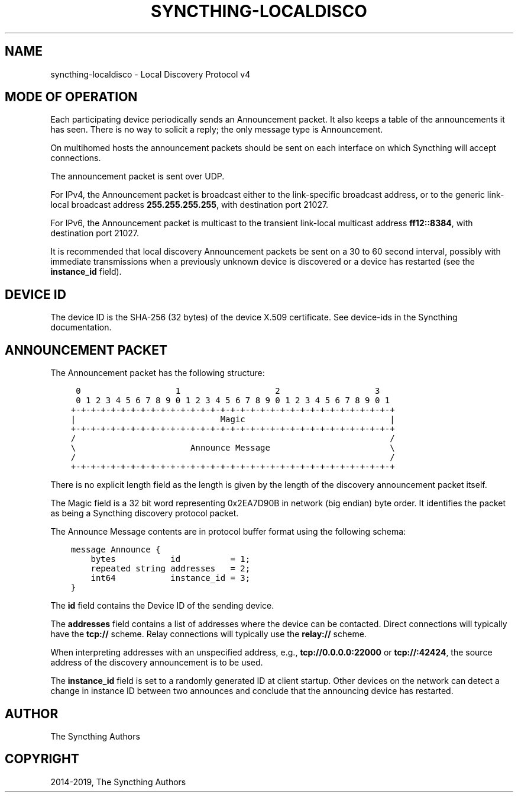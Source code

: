 .\" Man page generated from reStructuredText.
.
.TH "SYNCTHING-LOCALDISCO" "7" "Mar 11, 2021" "v1" "Syncthing"
.SH NAME
syncthing-localdisco \- Local Discovery Protocol v4
.
.nr rst2man-indent-level 0
.
.de1 rstReportMargin
\\$1 \\n[an-margin]
level \\n[rst2man-indent-level]
level margin: \\n[rst2man-indent\\n[rst2man-indent-level]]
-
\\n[rst2man-indent0]
\\n[rst2man-indent1]
\\n[rst2man-indent2]
..
.de1 INDENT
.\" .rstReportMargin pre:
. RS \\$1
. nr rst2man-indent\\n[rst2man-indent-level] \\n[an-margin]
. nr rst2man-indent-level +1
.\" .rstReportMargin post:
..
.de UNINDENT
. RE
.\" indent \\n[an-margin]
.\" old: \\n[rst2man-indent\\n[rst2man-indent-level]]
.nr rst2man-indent-level -1
.\" new: \\n[rst2man-indent\\n[rst2man-indent-level]]
.in \\n[rst2man-indent\\n[rst2man-indent-level]]u
..
.SH MODE OF OPERATION
.sp
Each participating device periodically sends an Announcement packet. It also
keeps a table of the announcements it has seen. There is no way to solicit a
reply; the only message type is Announcement.
.sp
On multihomed hosts the announcement packets should be sent on each interface
on which Syncthing will accept connections.
.sp
The announcement packet is sent over UDP.
.sp
For IPv4, the Announcement packet is broadcast either to the link\-specific
broadcast address, or to the generic link\-local broadcast address
\fB255.255.255.255\fP, with destination port 21027.
.sp
For IPv6, the Announcement packet is multicast to the transient link\-local
multicast address \fBff12::8384\fP, with destination port 21027.
.sp
It is recommended that local discovery Announcement packets be sent on a 30
to 60 second interval, possibly with immediate transmissions when a
previously unknown device is discovered or a device has restarted (see the
\fBinstance_id\fP field).
.SH DEVICE ID
.sp
The device ID is the SHA\-256 (32 bytes) of the device X.509 certificate. See
device\-ids in the Syncthing documentation.
.SH ANNOUNCEMENT PACKET
.sp
The Announcement packet has the following structure:
.INDENT 0.0
.INDENT 3.5
.sp
.nf
.ft C
 0                   1                   2                   3
 0 1 2 3 4 5 6 7 8 9 0 1 2 3 4 5 6 7 8 9 0 1 2 3 4 5 6 7 8 9 0 1
+\-+\-+\-+\-+\-+\-+\-+\-+\-+\-+\-+\-+\-+\-+\-+\-+\-+\-+\-+\-+\-+\-+\-+\-+\-+\-+\-+\-+\-+\-+\-+\-+
|                             Magic                             |
+\-+\-+\-+\-+\-+\-+\-+\-+\-+\-+\-+\-+\-+\-+\-+\-+\-+\-+\-+\-+\-+\-+\-+\-+\-+\-+\-+\-+\-+\-+\-+\-+
/                                                               /
\e                       Announce Message                        \e
/                                                               /
+\-+\-+\-+\-+\-+\-+\-+\-+\-+\-+\-+\-+\-+\-+\-+\-+\-+\-+\-+\-+\-+\-+\-+\-+\-+\-+\-+\-+\-+\-+\-+\-+
.ft P
.fi
.UNINDENT
.UNINDENT
.sp
There is no explicit length field as the length is given by the length of
the discovery announcement packet itself.
.sp
The Magic field is a 32 bit word representing 0x2EA7D90B in network (big
endian) byte order. It identifies the packet as being a Syncthing discovery
protocol packet.
.sp
The Announce Message contents are in protocol buffer format using the
following schema:
.INDENT 0.0
.INDENT 3.5
.sp
.nf
.ft C
message Announce {
    bytes           id          = 1;
    repeated string addresses   = 2;
    int64           instance_id = 3;
}
.ft P
.fi
.UNINDENT
.UNINDENT
.sp
The \fBid\fP field contains the Device ID of the sending device.
.sp
The \fBaddresses\fP field contains a list of addresses where the device can be
contacted. Direct connections will typically have the \fBtcp://\fP scheme.
Relay connections will typically use the \fBrelay://\fP scheme.
.sp
When interpreting addresses with an unspecified address, e.g.,
\fBtcp://0.0.0.0:22000\fP or \fBtcp://:42424\fP, the source address of the
discovery announcement is to be used.
.sp
The \fBinstance_id\fP field is set to a randomly generated ID at client
startup. Other devices on the network can detect a change in instance ID
between two announces and conclude that the announcing device has restarted.
.SH AUTHOR
The Syncthing Authors
.SH COPYRIGHT
2014-2019, The Syncthing Authors
.\" Generated by docutils manpage writer.
.
